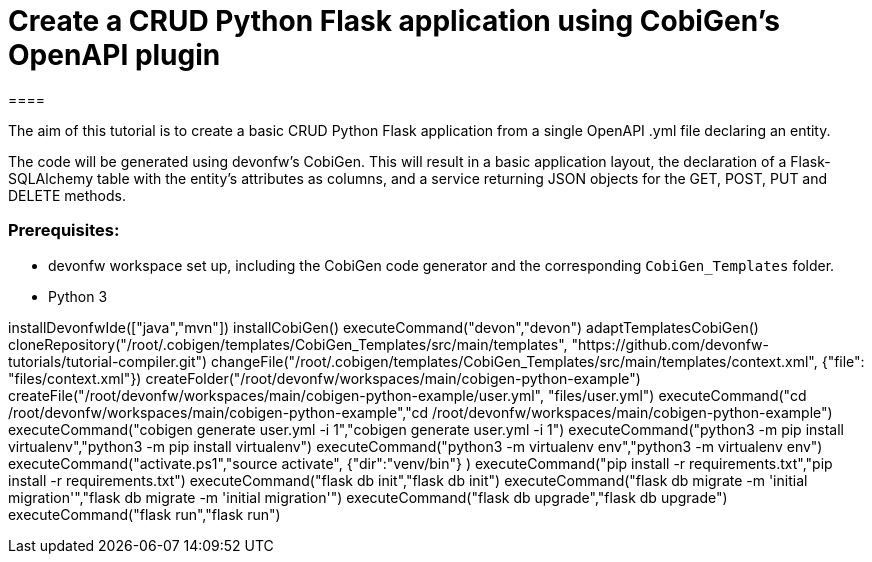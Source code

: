 = Create a CRUD Python Flask application using CobiGen's OpenAPI plugin
====

The aim of this tutorial is to create a basic CRUD Python Flask application from a single OpenAPI .yml file declaring an entity. 

The code will be generated using devonfw's CobiGen. This will result in a basic application layout, the declaration of a Flask-SQLAlchemy table with the entity's attributes as columns, and a service returning JSON objects for the GET, POST, PUT and DELETE methods.

### Prerequisites:

* devonfw workspace set up, including the CobiGen code generator and the corresponding `CobiGen_Templates` folder.
* Python 3 

====

[step]
--
installDevonfwIde(["java","mvn"])
installCobiGen()
executeCommand("devon","devon")
adaptTemplatesCobiGen()
cloneRepository("/root/.cobigen/templates/CobiGen_Templates/src/main/templates", "https://github.com/devonfw-tutorials/tutorial-compiler.git")
changeFile("/root/.cobigen/templates/CobiGen_Templates/src/main/templates/context.xml", {"file": "files/context.xml"})
createFolder("/root/devonfw/workspaces/main/cobigen-python-example")
createFile("/root/devonfw/workspaces/main/cobigen-python-example/user.yml", "files/user.yml")
executeCommand("cd /root/devonfw/workspaces/main/cobigen-python-example","cd /root/devonfw/workspaces/main/cobigen-python-example")
executeCommand("cobigen generate user.yml -i 1","cobigen generate user.yml -i 1")
executeCommand("python3 -m pip install virtualenv","python3 -m pip install virtualenv")
executeCommand("python3 -m virtualenv env","python3 -m virtualenv env")
executeCommand("activate.ps1","source activate", {"dir":"venv/bin"} )
executeCommand("pip install -r requirements.txt","pip install -r requirements.txt")
executeCommand("flask db init","flask db init")
executeCommand("flask db migrate -m 'initial migration'","flask db migrate -m 'initial migration'")
executeCommand("flask db upgrade","flask db upgrade")
executeCommand("flask run","flask run")
--  


